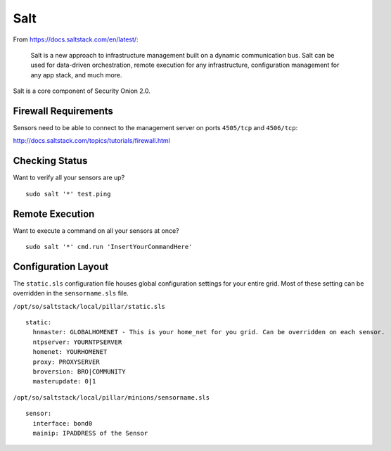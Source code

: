 .. _salt:

Salt
====

From https://docs.saltstack.com/en/latest/:

   Salt is a new approach to infrastructure management built on a dynamic communication bus. Salt can be used for data-driven orchestration, remote execution for any infrastructure, configuration management for any app stack, and much more.

Salt is a core component of Security Onion 2.0.

Firewall Requirements
---------------------

Sensors need to be able to connect to the management server on ports ``4505/tcp`` and ``4506/tcp``:

http://docs.saltstack.com/topics/tutorials/firewall.html

Checking Status
---------------

Want to verify all your sensors are up?

::

    sudo salt '*' test.ping

Remote Execution
----------------

Want to execute a command on all your sensors at once?

::

    sudo salt '*' cmd.run 'InsertYourCommandHere'

Configuration Layout
--------------------

The ``static.sls`` configuration file houses global configuration settings for your entire grid. Most of these setting can be overridden in the ``sensorname.sls`` file.

``/opt/so/saltstack/local/pillar/static.sls``

::

   static:
     hnmaster: GLOBALHOMENET - This is your home_net for you grid. Can be overridden on each sensor.
     ntpserver: YOURNTPSERVER
     homenet: YOURHOMENET
     proxy: PROXYSERVER
     broversion: BRO|COMMUNITY
     masterupdate: 0|1

``/opt/so/saltstack/local/pillar/minions/sensorname.sls``

::

   sensor:
     interface: bond0
     mainip: IPADDRESS of the Sensor
